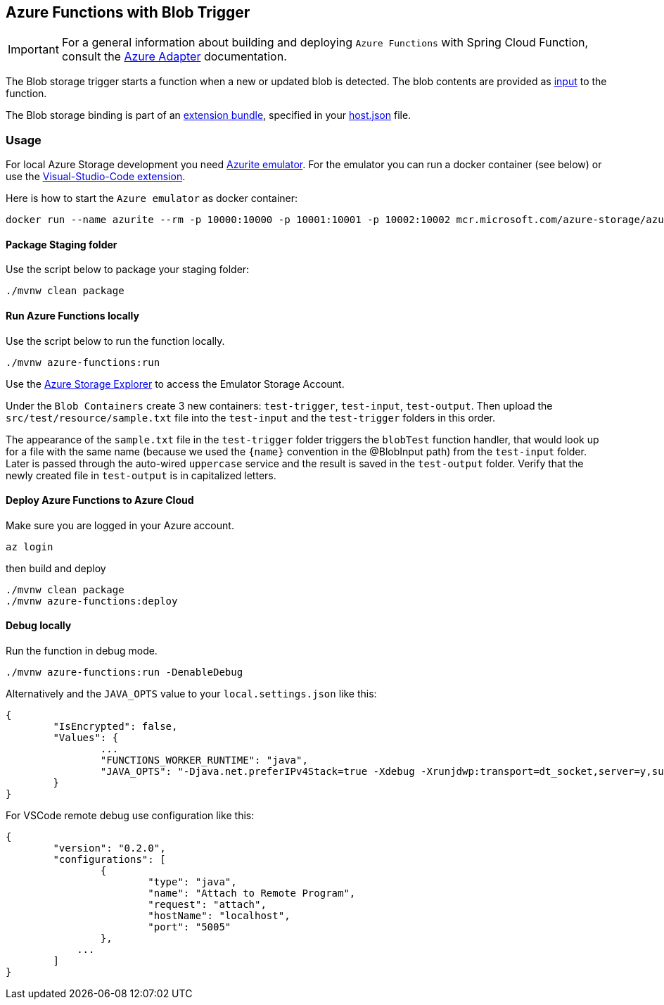 == Azure Functions with Blob Trigger

IMPORTANT: For a general information about building and deploying `Azure Functions` with Spring Cloud Function, consult the https://docs.spring.io/spring-cloud-function/docs/current/reference/html/azure.html[Azure Adapter] documentation.

The Blob storage trigger starts a function when a new or updated blob is detected. The blob contents are provided as https://learn.microsoft.com/en-us/azure/azure-functions/functions-bindings-storage-blob-input?tabs=in-process%2Cextensionv5&pivots=programming-language-java[input] to the function.

The Blob storage binding is part of an https://learn.microsoft.com/en-us/azure/azure-functions/functions-bindings-register#extension-bundles[extension bundle], specified in your https://learn.microsoft.com/en-us/azure/azure-functions/functions-bindings-storage-blob?tabs=in-process%2Cextensionv5%2Cextensionv3&pivots=programming-language-java#install-bundle[host.json] file.


=== Usage

For local Azure Storage development you need https://learn.microsoft.com/en-us/azure/storage/common/storage-use-azurite?tabs=visual-studio[Azurite emulator].
For the emulator you can run a docker container (see below) or use the https://learn.microsoft.com/en-us/azure/storage/common/storage-use-azurite?tabs=visual-studio-code[Visual-Studio-Code extension].

Here is how to start the `Azure emulator` as docker container:

[source,shell]
----
docker run --name azurite --rm -p 10000:10000 -p 10001:10001 -p 10002:10002 mcr.microsoft.com/azure-storage/azurite
----

==== Package Staging folder

Use the script below to package your staging folder:

[source,shell]
----
./mvnw clean package
----

==== Run Azure Functions locally

Use the script below to run the function locally.

[source,shell]
----
./mvnw azure-functions:run
----

Use the https://azure.microsoft.com/en-us/products/storage/storage-explorer/[Azure Storage Explorer] to access the Emulator Storage Account.

Under the `Blob Containers` create 3 new containers: `test-trigger`, `test-input`, `test-output`.
Then upload the `src/test/resource/sample.txt` file into the `test-input` and the `test-trigger` folders in this order.

The appearance of the `sample.txt` file in the `test-trigger` folder triggers the `blobTest` function handler, that would look up for a file with the same name (because we used the `{name}` convention in the @BlobInput path) from the `test-input` folder.
Later is passed through the auto-wired `uppercase` service and the result is saved in the `test-output` folder.
Verify that the newly created file in `test-output` is in capitalized letters.


==== Deploy Azure Functions to Azure Cloud

Make sure you are logged in your Azure account.

[source,shell]
----
az login
----

then build and deploy

[source,shell]
----
./mvnw clean package
./mvnw azure-functions:deploy
----


==== Debug locally

Run the function in debug mode.

[source,shell]
----
./mvnw azure-functions:run -DenableDebug
----

Alternatively and the `JAVA_OPTS` value to your `local.settings.json` like this:

[source,json]
----
{
	"IsEncrypted": false,
	"Values": {
		...
		"FUNCTIONS_WORKER_RUNTIME": "java",
		"JAVA_OPTS": "-Djava.net.preferIPv4Stack=true -Xdebug -Xrunjdwp:transport=dt_socket,server=y,suspend=y,address=127.0.0.1:5005"
	}
}
----


For VSCode remote debug use configuration like this:

[source,json]
----
{
	"version": "0.2.0",
	"configurations": [
		{
			"type": "java",
			"name": "Attach to Remote Program",
			"request": "attach",
			"hostName": "localhost",
			"port": "5005"
		},
	    ...
	]
}
----